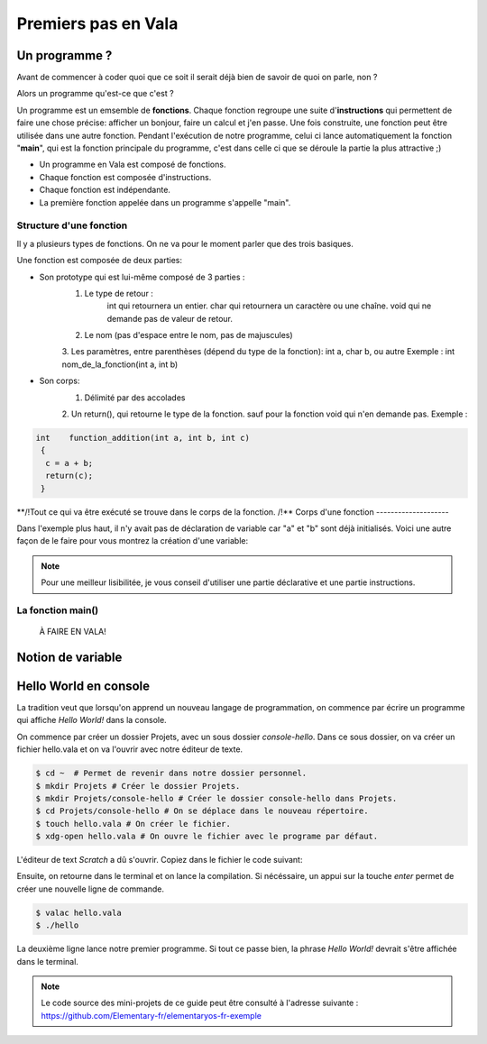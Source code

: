 ********************
Premiers pas en Vala
********************

Un programme ?
==============

Avant de commencer à coder quoi que ce soit il serait déjà bien de savoir de quoi on parle, non ?

Alors un programme qu'est-ce que c'est ? 

Un programme est un emsemble de **fonctions**. Chaque fonction regroupe une suite d'**instructions** qui permettent de faire une chose précise: afficher un bonjour, faire un calcul et j'en passe.
Une fois construite, une fonction peut être utilisée dans une autre fonction. Pendant l'exécution de notre programme, celui ci lance automatiquement la fonction "**main**", qui est la fonction principale du programme, c'est dans celle ci que se déroule la partie la plus attractive ;)  

- Un programme en Vala est composé de fonctions.
- Chaque fonction est composée d'instructions.
- Chaque fonction est indépendante.
- La première fonction appelée dans un programme s'appelle "main".

.. code-block:: vala
   :linenos:
 
       void main (){
      
   }

Structure d'une fonction
------------------------

Il y a plusieurs types de fonctions. On ne va pour le moment parler que des trois basiques. 

Une fonction est composée de deux parties:

* Son prototype qui est lui-même composé de 3 parties :
	1. Le type de retour :
	   	int qui retournera un entier.
	   	char qui retournera un caractère ou une chaîne.
	   	void qui ne demande pas de valeur de retour.
	2. Le nom (pas d'espace entre le nom, pas de majuscules)
	3. Les paramètres, entre parenthèses (dépend du type de la fonction): int a, char b, ou autre
        Exemple : int    nom_de_la_fonction(int a, int b)
* Son corps:
	1. Délimité par des accolades
	2. Un return(), qui retourne le type de la fonction. sauf pour la fonction void qui n'en demande pas.
	Exemple :
.. code-block::

	int    function_addition(int a, int b, int c)
	 {
          c = a + b;
          return(c);
         }

**/!\ Tout ce qui va être exécuté se trouve dans le corps de la fonction. /!\**
Corps d'une fonction
--------------------

Dans l'exemple plus haut, il n'y avait pas de déclaration de variable car "a" et "b" sont déjà initialisés.
Voici une autre façon de le faire pour vous montrez la création d'une variable:

.. code-block:: vala
   :linenos:
 
   int addition (int a,int b){
       int	result;
       
       result = a * b;
       return(result);
   }

.. note::
	Pour une meilleur lisibilitée, je vous conseil d'utiliser une partie déclarative et une partie instructions.

La fonction main()
------------------

 À FAIRE EN VALA!
 
 .. code-block:: vala
   :linenos:
 
   int main (int argc, char **argv){
       return(0);
   }

Notion de variable
==================

Hello World en console
======================
La tradition veut que lorsqu'on apprend un nouveau langage de programmation,
on commence par écrire un programme qui affiche *Hello World!* dans la console.

On commence par créer un dossier Projets, avec un sous dossier
*console-hello*. Dans ce sous dossier, on va créer un fichier hello.vala et on
va l'ouvrir avec notre éditeur de texte.

.. code-block:: bash

   $ cd ~  # Permet de revenir dans notre dossier personnel.
   $ mkdir Projets # Créer le dossier Projets.
   $ mkdir Projets/console-hello # Créer le dossier console-hello dans Projets.
   $ cd Projets/console-hello # On se déplace dans le nouveau répertoire.
   $ touch hello.vala # On créer le fichier.
   $ xdg-open hello.vala # On ouvre le fichier avec le programe par défaut.

L'éditeur de text *Scratch* a dû s'ouvrir. Copiez dans le fichier le code
suivant:

.. code-block:: vala
   :linenos:
 
       void main (){
       print("Hello world!\n");
   }

Ensuite, on retourne dans le terminal et on lance la compilation. Si
nécéssaire, un appui sur la touche *enter* permet de créer une nouvelle ligne
de commande.

.. code-block:: bash

   $ valac hello.vala
   $ ./hello

La deuxième ligne lance notre premier programme. Si tout ce passe bien, la
phrase *Hello World!* devrait s'être affichée dans le terminal.

.. note::
   Le code source des mini-projets de ce guide peut être consulté à l'adresse
   suivante : https://github.com/Elementary-fr/elementaryos-fr-exemple

